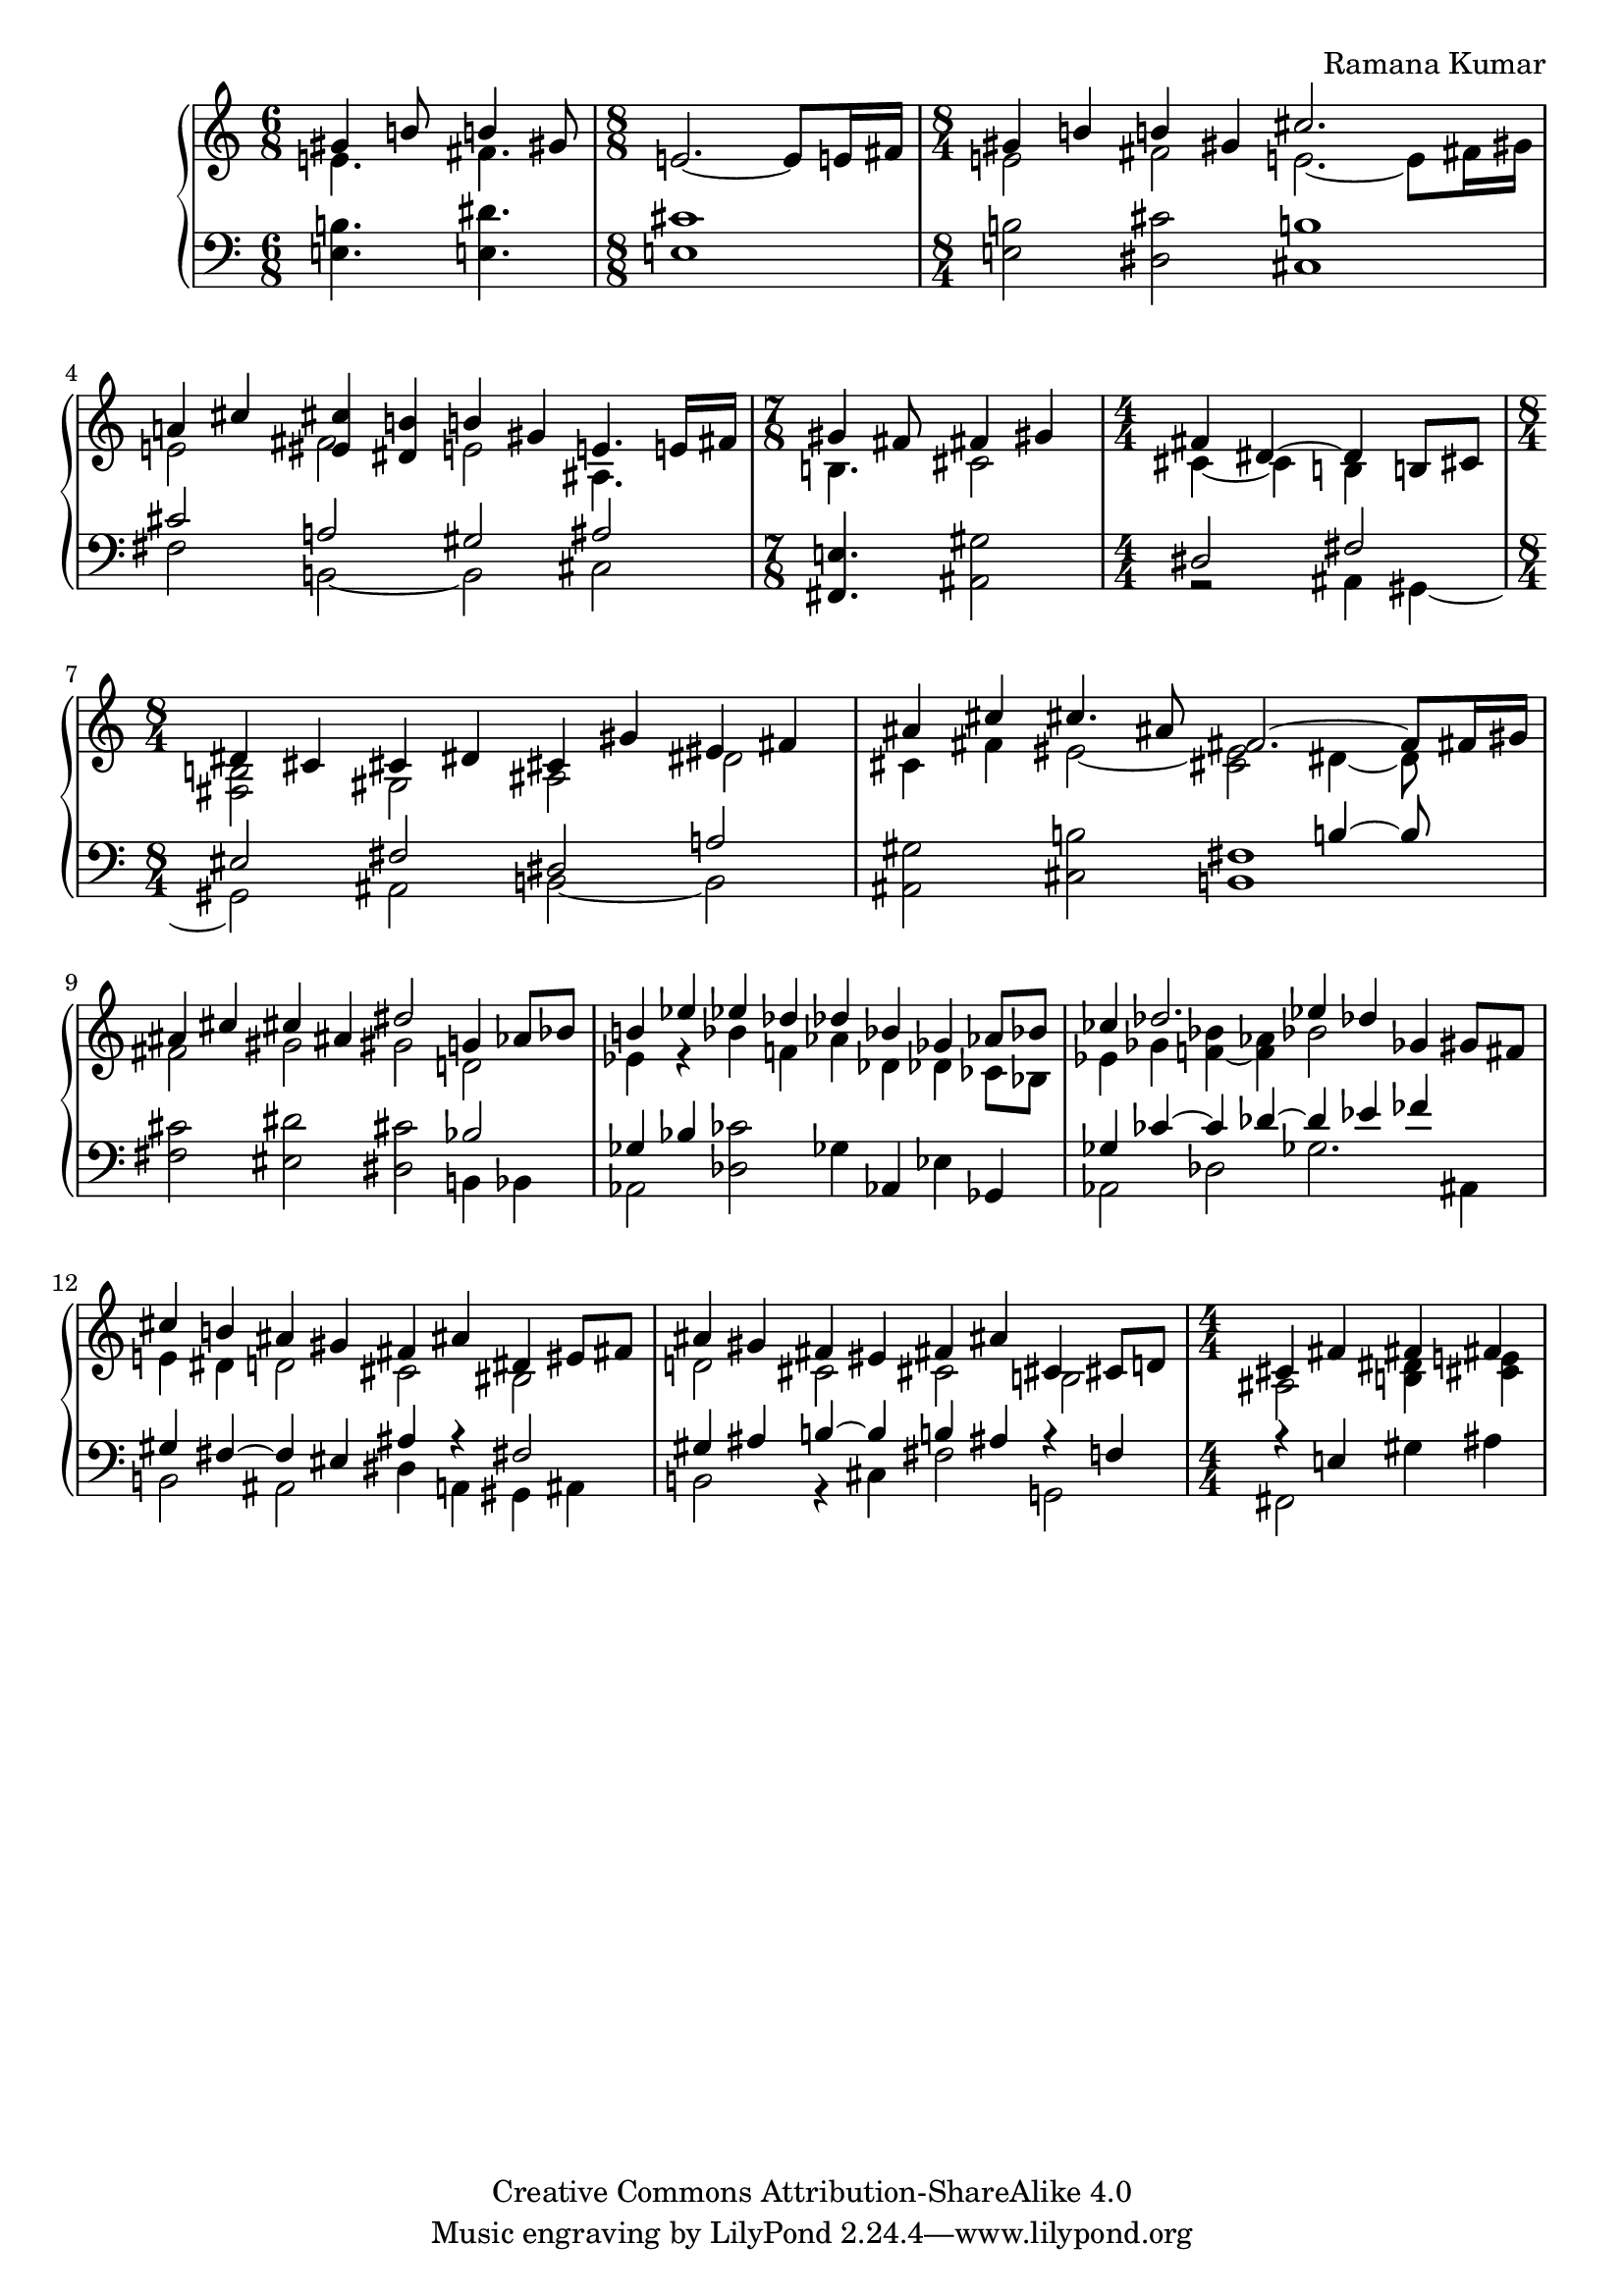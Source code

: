 \version "2.18.0"

\header {
% title = "tbd"
  composer = "Ramana Kumar"
  date = "2015"
  copyright = "Creative Commons Attribution-ShareAlike 4.0"
% dedication = "tbd"
}

#(ly:set-option 'point-and-click #f)

\score {
  \new PianoStaff <<
    \new Staff {
      \accidentalStyle PianoStaff.dodecaphonic
      \override PianoStaff.TimeSignature.style = #'numbered
      \clef treble

      \time 6/8
      << { gis'4 b'8 b'4 gis'8 }
      \\ { e'4. fis'4. } >>
      |

      \time 8/8
      e'2. ~ e'8 e'16 fis'
      |

      \time 8/4
      << { gis'4 b' b' gis' cis''2. s8 }
      \\ { e'2 fis' e'2. ~ e'8 fis'16 gis' } >>
      |

      << { a'4 cis'' < eis' cis''> < dis' b'> b' gis' e'4. e'16 fis' }
      \\ { e'2 fis' e' ais4. s8 } >>
      |

      \time 7/8
      << { gis'4 fis'8 fis'4 gis' }
      \\ { b4. cis'2 } >>
      |

      \time 4/4
      << { fis'4 dis'4 ~ dis' b8 cis' }
      \\ { cis'4 ~ cis' b s } >>
      | 

      \time 8/4
      << { dis'4 cis' cis' dis' cis' gis' eis' fis' }
      \\ { < fis b>2 gis ais dis' } >>
      |

      << { ais'4 cis'' cis''4. ais'8 fis'2. ~ fis'8 fis'16 gis' }
      \\ { cis'4 fis' eis'2 ~ < cis' eis'> dis'4 ~ dis'8 } >>
      |

      << { ais'4 cis'' cis'' ais' dis''2 g'4 aes'8 bes' }
      \\ { fis'2 gis' gis' d' } >>
      |

      << { b'4 ees'' ees'' des'' des'' bes' ges' aes'8 bes' }
      \\ { ees'4 r bes' f' aes' des' des' ces'8 bes } >>
      |

      << { ces''4 des''2. ees''4 des'' ges' gis'8 fis' }
      \\ { ees'4 ges' < f' bes'> ~ < f' aes'> bes'2 s } >>
      |

      << { cis''4 b' ais' gis' fis' ais' dis' eis'8 fis' }
      \\ { e'4 dis' d'2 cis' bis } >>
      |

      << { ais'4 gis' fis' eis' fis' ais' cis' cis'8 d' }
      \\ { d'2 cis' cis' b } >>
      |

      \time 4/4
      << { cis'4 fis' fis' fis' }
      \\ { ais2 < b dis'>4 < cis' e'> } >>
      |

    }
    \new Staff {
      \clef bass

      < e b>4. < e dis'>
      |

      < e cis'>1
      |

      < e b>2 < dis cis'> < cis b>1
      |

      << { cis'2 a gis ais }
      \\ { fis b, ~ b, cis } >>
      |

      < fis, e>4. < ais, gis>2
      |

      << { dis2 fis }
      \\ { r2 ais,4 gis, ~ } >>
      |

      << { eis2 fis dis a }
      \\ { gis, ais, b, ~ b, } >>
      |

      < ais, gis>2 < cis b> << { s2 b4 ~ b8 s } \\ < b, fis>1 >>
      |

      < fis cis'>2 < eis dis'> < dis cis'> << bes2 \\ { b,4 bes, } >>
      |

      << { ges4 bes } \\ aes,2 >> < des ces'>2 ges4 aes, ees ges,
      |
 
      << { ges4 ces' ~ ces' des' ~ des' ees' fes' s }
      \\ { aes,2 des ges2. ais,4 } >>
      |

      << { gis4 fis ~ fis eis ais r fis2 }
      \\ { b,2 ais, dis4 a, gis, ais, } >>
      |

      << { gis4 ais b ~ b b ais r f }
      \\ { b,2 r4 cis fis2 g, } >>
      |

      << { r4 e } \\ { fis,2 } >> gis4 ais
      |

    }
  >>
}
